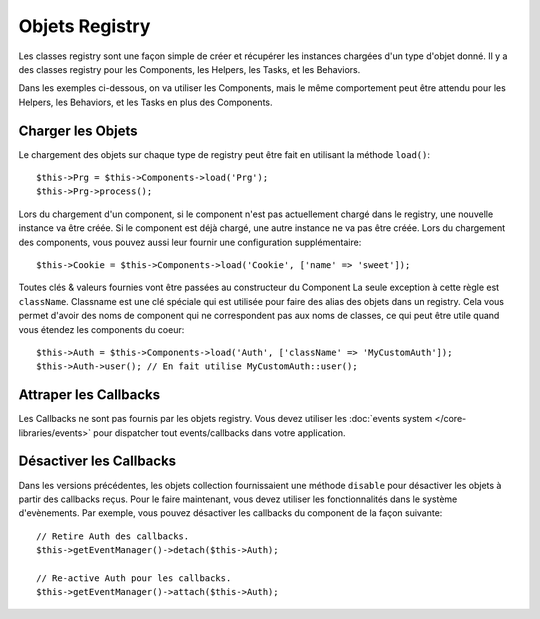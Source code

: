 Objets Registry
###############

Les classes registry sont une façon simple de créer et récupérer les
instances chargées d'un type d'objet donné. Il y a des classes registry pour les
Components, les Helpers, les Tasks, et les Behaviors.

Dans les exemples ci-dessous, on va utiliser les Components, mais le même
comportement peut être attendu pour les Helpers, les Behaviors, et les Tasks en
plus des Components.

Charger les Objets
==================

Le chargement des objets sur chaque type de registry peut être fait en utilisant
la méthode ``load()``::

    $this->Prg = $this->Components->load('Prg');
    $this->Prg->process();

Lors du chargement d'un component, si le component n'est pas actuellement
chargé dans le registry, une nouvelle instance va être créée. Si le component
est déjà chargé, une autre instance ne va pas être créée. Lors du chargement
des components, vous pouvez aussi leur fournir une configuration
supplémentaire::

    $this->Cookie = $this->Components->load('Cookie', ['name' => 'sweet']);

Toutes clés & valeurs fournies vont être passées au constructeur du Component
La seule exception à cette règle est ``className``. Classname est une clé
spéciale qui est utilisée pour faire des alias des objets dans un registry. Cela
vous permet d'avoir des noms de component qui ne correspondent pas aux noms de
classes, ce qui peut être utile quand vous étendez les components du coeur::

    $this->Auth = $this->Components->load('Auth', ['className' => 'MyCustomAuth']);
    $this->Auth->user(); // En fait utilise MyCustomAuth::user();

Attraper les Callbacks
======================

Les Callbacks ne sont pas fournis par les objets registry. Vous devez utiliser
les :doc:`events system </core-libraries/events>` pour dispatcher tout
events/callbacks dans votre application.

Désactiver les Callbacks
========================

Dans les versions précédentes, les objets collection fournissaient une méthode
``disable`` pour désactiver les objets à partir des callbacks reçus. Pour le
faire maintenant, vous devez utiliser les fonctionnalités dans le système
d'evènements. Par exemple, vous pouvez désactiver les callbacks du component
de la façon suivante::

    // Retire Auth des callbacks.
    $this->getEventManager()->detach($this->Auth);

    // Re-active Auth pour les callbacks.
    $this->getEventManager()->attach($this->Auth);


.. meta::
    :title lang=fr: Objet Registry
    :keywords lang=fr: nom tableau,chargement components,plusieurs types différents,api uni,charger objects,noms component,clé speciale,components coeur,callbacks,prg,callback,alias,fatal error,collections,memoire,priorité,priorités
